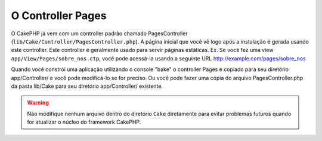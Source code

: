 O Controller Pages
##################

O CakePHP já vem com um controller padrão chamado PagesController
(``lib/Cake/Controller/PagesController.php``). A página inicial que você vê logo
após a instalação é gerada usando este controller. Este controller é geralmente
usado para servir páginas estáticas. Ex. Se você fez uma view
``app/View/Pages/sobre_nos.ctp``, você pode acessá-la usando a seguinte URL
http://example.com/pages/sobre\_nos

Quando você constrói uma aplicação utilizando o console "bake" o controller
Pages é copiado para seu diretório app/Controller/ e você pode modificá-lo se
for preciso. Ou você pode fazer uma cópia do arquivo PagesController.php da
pasta lib/Cake para seu diretório app/Controller/ existente.

.. warning::

    Não modifique nenhum arquivo dentro do diretório ``Cake`` diretamente para
    evitar problemas futuros quando for atualizar o núcleo do framework CakePHP.
